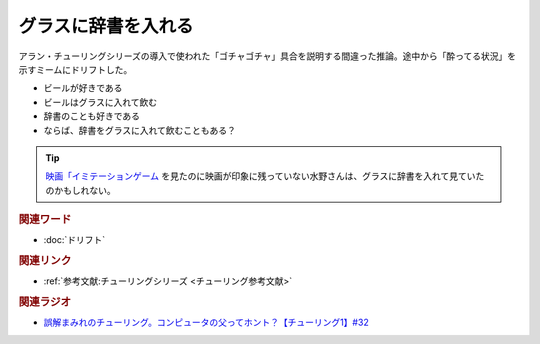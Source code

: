 グラスに辞書を入れる
==========================================
.. glossary::
    グラスに辞書に辞書を入れる : く

アラン・チューリングシリーズの導入で使われた「ゴチャゴチャ」具合を説明する間違った推論。途中から「酔ってる状況」を示すミームにドリフトした。

* ビールが好きである
* ビールはグラスに入れて飲む
* 辞書のことも好きである
* ならば、辞書をグラスに入れて飲むこともある？

.. tip:: 
  `映画「イミテーションゲーム <https://amzn.to/3BL8Riu>`_ を見たのに映画が印象に残っていない水野さんは、グラスに辞書を入れて見ていたのかもしれない。

.. rubric:: 関連ワード
* :doc:`ドリフト` 

.. rubric:: 関連リンク
* :ref:`参考文献:チューリングシリーズ <チューリング参考文献>`

.. rubric:: 関連ラジオ
* `誤解まみれのチューリング。コンピュータの父ってホント？【チューリング1】#32`_

.. _誤解まみれのチューリング。コンピュータの父ってホント？【チューリング1】#32: https://www.youtube.com/watch?v=NCdI_HZd6xQ
